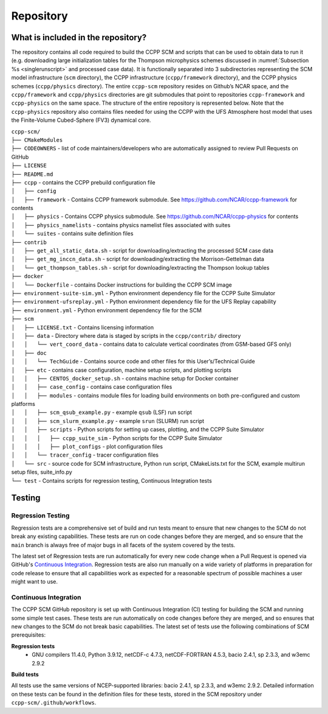 .. _`chapter: repository`:

Repository
==========

What is included in the repository?
-----------------------------------

The repository contains all code required to build the CCPP SCM and
scripts that can be used to obtain data to run it (e.g. downloading
large initialization tables for the Thompson microphysics schemes
discussed in :numref:`Subsection %s <singlerunscript>` and
processed case data). It is functionally separated into 3 subdirectories
representing the SCM model infrastructure (``scm`` directory), the CCPP
infrastructure (``ccpp/framework`` directory), and the CCPP physics schemes
(``ccpp/physics`` directory). The entire ``ccpp-scm`` repository resides on
Github’s NCAR space, and the ``ccpp/framework`` and ``ccpp/physics`` directories
are git submodules that point to repositories ``ccpp-framework`` and ``ccpp-physics`` on the
same space. The structure of the entire repository is represented below.
Note that the ``ccpp-physics`` repository also contains files needed for using the CCPP
with the UFS Atmosphere host model that uses the Finite-Volume
Cubed-Sphere (FV3) dynamical core.

| ``ccpp-scm/``
| ``├── CMakeModules``
| ``├── CODEOWNERS`` - list of code maintainers/developers who are automatically assigned to review Pull Requests on GitHub
| ``├── LICENSE``
| ``├── README.md``
| ``├── ccpp`` - contains the CCPP prebuild configuration file
| ``│   ├── config``
| ``│   ├── framework`` - Contains CCPP framework submodule. See https://github.com/NCAR/ccpp-framework for contents
| ``│   ├── physics`` - Contains CCPP physics submodule. See https://github.com/NCAR/ccpp-physics for contents
| ``│   ├── physics_namelists`` - contains physics namelist files associated with suites
| ``│   └── suites`` - contains suite definition files
| ``├── contrib``
| ``│   ├── get_all_static_data.sh`` - script for downloading/extracting the processed SCM case data
| ``│   ├── get_mg_inccn_data.sh`` - script for downloading/extracting the Morrison-Gettelman data
| ``│   └── get_thompson_tables.sh`` - script for downloading/extracting the Thompson lookup tables
| ``├── docker``
| ``│   └── Dockerfile`` - contains Docker instructions for building the CCPP SCM image
| ``├── environment-suite-sim.yml`` - Python environment dependency file for the CCPP Suite Simulator
| ``├── environment-ufsreplay.yml`` - Python environment dependency file for the UFS Replay capability
| ``├── environment.yml`` - Python environment dependency file for the SCM
| ``├── scm``
| ``│   ├── LICENSE.txt`` - Contains licensing information
| ``│   ├── data`` - Directory where data is staged by scripts in the ``ccpp/contrib/`` directory
| ``│   │   └── vert_coord_data`` - contains data to calculate vertical coordinates (from GSM-based GFS only)
| ``│   ├── doc``
| ``│   │   └── TechGuide`` - Contains source code and other files for this User’s/Technical Guide
| ``│   ├── etc`` - contains case configuration, machine setup scripts, and plotting scripts
| ``│   │   ├── CENTOS_docker_setup.sh`` - contains machine setup for Docker container
| ``│   │   ├── case_config`` - contains case configuration files
| ``│   │   ├── modules`` - contains module files for loading build environments on both pre-configured and custom platforms
| ``│   │   ├── scm_qsub_example.py`` - example ``qsub`` (LSF) run script
| ``│   │   ├── scm_slurm_example.py`` - example ``srun`` (SLURM) run script
| ``│   │   ├── scripts`` - Python scripts for setting up cases, plotting, and the CCPP Suite Simulator
| ``│   │   │   ├── ccpp_suite_sim`` - Python scripts for the CCPP Suite Simulator
| ``│   │   │   ├── plot_configs`` - plot configuration files
| ``│   │   └── tracer_config`` - tracer configuration files
| ``│   └── src`` - source code for SCM infrastructure, Python run script, CMakeLists.txt for the SCM, example multirun setup files, suite_info.py
| ``└── test`` - Contains scripts for regression testing, Continuous Integration tests

Testing
-----------------

Regression Testing
^^^^^^^^^^^^^^^^^^

Regression tests are a comprehensive set of build and run tests meant to ensure that new changes to the SCM do not break any existing capabilities. These tests are run on code changes before they are merged, and so ensure that the ``main`` branch is always free of major bugs in all facets of the system covered by the tests.

The latest set of Regression tests are run automatically for every new code change when a Pull Request is opened via GitHub's `Continuous Integration`_. Regression tests are also run manually on a wide variety of platforms in preparation for code release to ensure that all capabilities work as expected for a reasonable spectrum of possible machines a user might want to use.

Continuous Integration
^^^^^^^^^^^^^^^^^^^^^^

The CCPP SCM GitHub repository is set up with Continuous Integration (CI) testing for building the SCM and running some simple test cases. These tests are run automatically on code changes before they are merged, and so ensures that new changes to the SCM do not break basic capabilities. The latest set of tests use the following combinations of SCM prerequisites:

**Regression tests**
 - GNU compilers 11.4.0, Python 3.9.12, netCDF-c 4.7.3, netCDF-FORTRAN 4.5.3, bacio 2.4.1, sp 2.3.3, and w3emc 2.9.2

**Build tests**

All tests use the same versions of NCEP-supported libraries: bacio 2.4.1, sp 2.3.3, and w3emc 2.9.2. Detailed information on these tests can be found in the definition files for these tests, stored in the SCM repository under ``ccpp-scm/.github/workflows``.
